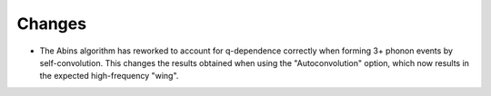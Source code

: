 Changes
#######

- The Abins algorithm has reworked to account for q-dependence
  correctly when forming 3+ phonon events by self-convolution. This
  changes the results obtained when using the "Autoconvolution"
  option, which now results in the expected high-frequency "wing".
